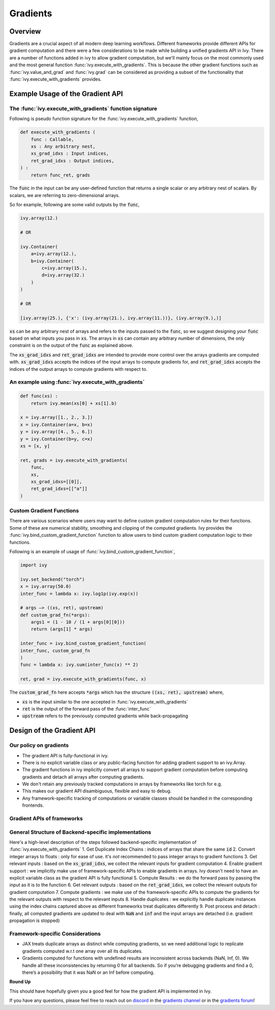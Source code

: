Gradients
=========

.. _`discord`: https://discord.gg/sXyFF8tDtm
.. _`gradients channel`: https://discord.com/channels/799879767196958751/1000043921633722509
.. _`gradients forum`: https://discord.com/channels/799879767196958751/1028299026501750826

Overview
--------

Gradients are a crucial aspect of all modern deep learning workflows. 
Different frameworks provide different APIs for gradient computation and there were a few considerations to be made while building a unified gradients API in Ivy.
There are a number of functions added in ivy to allow gradient computation, but we'll mainly focus on the most commonly used and the most general function :func:`ivy.execute_with_gradients`.
This is because the other gradient functions such as :func:`ivy.value_and_grad` and :func:`ivy.grad` can be considered as providing a subset of the functionality that :func:`ivy.execute_with_gradients` provides.

Example Usage of the Gradient API
---------------------------------

The :func:`ivy.execute_with_gradients` function signature
^^^^^^^^^^^^^^^^^^^^^^^^^^^^^^^^^^^^^^^^^^^^^^^^^^^^^^^^^

Following is pseudo function signature for the :func:`ivy.execute_with_gradients` function,

.. code-block:: python
    
    def execute_with_gradients (
        func : Callable,
        xs : Any arbitrary nest,
        xs_grad_idxs : Input indices,
        ret_grad_idxs : Output indices,
    ) : 
        return func_ret, grads

The :code:`func` in the input can be any user-defined function that returns a single scalar or any arbitrary nest of scalars.
By scalars, we are referring to zero-dimensional arrays.

So for example, following are some valid outputs by the :code:`func`,

.. code-block:: python
    
    ivy.array(12.)
    
    # OR

    ivy.Container(
        a=ivy.array(12.), 
        b=ivy.Container(
            c=ivy.array(15.),
            d=ivy.array(32.)
        )
    )

    # OR

    [ivy.array(25.), {'x': (ivy.array(21.), ivy.array(11.))}, (ivy.array(9.),)]

:code:`xs` can be any arbitrary nest of arrays and refers to the inputs passed to the :code:`func`, so we suggest designing your :code:`func` based on what inputs you pass in :code:`xs`.
The arrays in :code:`xs` can contain any arbitrary number of dimensions, the only constraint is on the output of the :code:`func` as explained above.

The :code:`xs_grad_idxs` and :code:`ret_grad_idxs` are intended to provide more control over the arrays gradients are computed with.
:code:`xs_grad_idxs` accepts the indices of the input arrays to compute gradients for, and :code:`ret_grad_idxs` accepts the indices of the output arrays to compute gradients with respect to.

An example using :func:`ivy.execute_with_gradients`
^^^^^^^^^^^^^^^^^^^^^^^^^^^^^^^^^^^^^^^^^^^^^^^^^^^

.. code-block:: python

    def func(xs) :
        return ivy.mean(xs[0] + xs[1].b)

    x = ivy.array([1., 2., 3.])
    x = ivy.Container(a=x, b=x)
    y = ivy.array([4., 5., 6.])
    y = ivy.Container(b=y, c=x)
    xs = [x, y]

    ret, grads = ivy.execute_with_gradients(
        func, 
        xs, 
        xs_grad_idxs=[[0]],
        ret_grad_idxs=[["a"]]
    )


Custom Gradient Functions
^^^^^^^^^^^^^^^^^^^^^^^^^

There are various scenarios where users may want to define custom gradient computation rules for their functions.
Some of these are numerical stability, smoothing and clipping of the computed gradients.
Ivy provides the :func:`ivy.bind_custom_gradient_function` function to allow users to bind custom gradient computation logic to their functions.

Following is an example of usage of :func:`ivy.bind_custom_gradient_function`,

.. code-block:: python

    import ivy

    ivy.set_backend("torch")
    x = ivy.array(50.0)
    inter_func = lambda x: ivy.log1p(ivy.exp(x))

    # args –> ((xs, ret), upstream)
    def custom_grad_fn(*args):
        args1 = (1 - 10 / (1 + args[0][0]))
        return (args[1] * args)

    inter_func = ivy.bind_custom_gradient_function(
    inter_func, custom_grad_fn
    )
    func = lambda x: ivy.sum(inter_func(x) ** 2)

    ret, grad = ivy.execute_with_gradients(func, x)

The :code:`custom_grad_fn` here accepts :code:`*args` which has the structure :code:`((xs, ret), upstream)` where,

* :code:`xs` is the input similar to the one accepted in :func:`ivy.execute_with_gradients`
* :code:`ret` is the output of the forward pass of the :func:`inter_func`
* :code:`upstream` refers to the previously computed gradients while back-propagating


Design of the Gradient API
--------------------------

Our policy on gradients
^^^^^^^^^^^^^^^^^^^^^^^

* The gradient API is fully-functional in ivy.
* There is no explicit variable class or any public-facing function for adding gradient support to an ivy.Array.
* The gradient functions in ivy implicitly convert all arrays to support gradient computation before computing gradients and detach all arrays after computing gradients.
* We don't retain any previously tracked computations in arrays by frameworks like torch for e.g. 
* This makes our gradient API disambiguous, flexible and easy to debug.
* Any framework-specific tracking of computations or variable classes should be handled in the corresponding frontends.

Gradient APIs of frameworks
^^^^^^^^^^^^^^^^^^^^^^^^^^^

.. list-table:: Frameworks and their gradient functions
   :widths: 25 25 50
   :header-rows: 1

   * - Framework
     - Common ways to Gradient Computation
   * - JAX
     - `jax.grad`, `jax.value_and_grad`, `jax.jacfwd`, `jax.jacrev`
   * - PyTorch
     - `torch.autograd.grad`, `torch.autograd.backward`
   * - TensorFlow
     - `tf.GradientTape`, `tf.gradients` (only in graph-mode)

General Structure of Backend-specific implementations
^^^^^^^^^^^^^^^^^^^^^^^^^^^^^^^^^^^^^^^^^^^^^^^^^^^^^

Here's a high-level description of the steps followed backend-specific implementation of :func:`ivy.execute_with_gradients`
1. Get Duplicate Index Chains : indices of arrays that share the same :code:`id`
2. Convert integer arrays to floats : only for ease of use. it's *not* recommended to pass integer arrays to gradient functions
3. Get relevant inputs : based on the :code:`xs_grad_idxs`, we collect the relevant inputs for gradient computation
4. Enable gradient support : we implicitly make use of framework-specific APIs to enable gradients in arrays. Ivy doesn't need to have an explicit variable class as the gradient API is fully functional
5. Compute Results : we do the forward pass by passing the input as it is to the function
6. Get relevant outputs : based on the :code:`ret_grad_idxs`, we collect the relevant outputs for gradient computation
7. Compute gradients : we make use of the framework-specific APIs to compute the gradients for the relevant outputs with respect to the relevant inputs
8. Handle duplicates : we explicitly handle duplicate instances using the index chains captured above as different frameworks treat duplicates differently
9. Post process and detach : finally, all computed gradients are updated to deal with :code:`NaN` and :code:`inf` and the input arrays are detached (i.e. gradient propagation is stopped)

Framework-specific Considerations
^^^^^^^^^^^^^^^^^^^^^^^^^^^^^^^^^

* JAX treats duplicate arrays as distinct while computing gradients, so we need additional logic to replicate gradients computed w.r.t one array over all its duplicates.
* Gradients computed for functions with undefined results are inconsistent across backends (NaN, Inf, 0). We handle all these inconsistencies by returning 0 for all backends. So if you’re debugging gradients and find a 0, there’s a possibility that it was NaN or an Inf before computing.


**Round Up**

This should have hopefully given you a good feel for how the gradient API is implemented in Ivy.

If you have any questions, please feel free to reach out on `discord`_ in the `gradients channel`_ or in the `gradients forum`_!